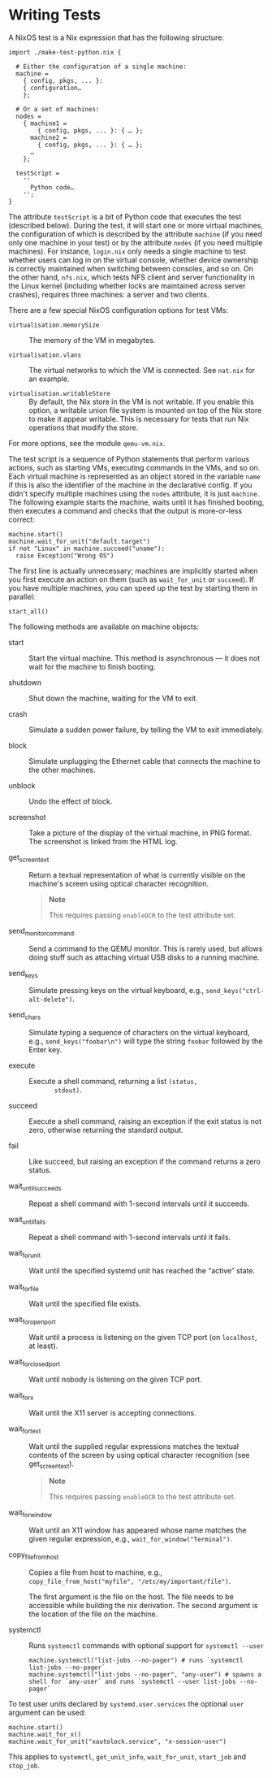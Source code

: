 * Writing Tests
  :PROPERTIES:
  :CUSTOM_ID: sec-writing-nixos-tests
  :END:

A NixOS test is a Nix expression that has the following structure:

#+BEGIN_EXAMPLE
  import ./make-test-python.nix {

    # Either the configuration of a single machine:
    machine =
      { config, pkgs, ... }:
      { configuration…
      };

    # Or a set of machines:
    nodes =
      { machine1 =
          { config, pkgs, ... }: { … };
        machine2 =
          { config, pkgs, ... }: { … };
        …
      };

    testScript =
      ''
        Python code…
      '';
  }
#+END_EXAMPLE

The attribute =testScript= is a bit of Python code that executes the
test (described below). During the test, it will start one or more
virtual machines, the configuration of which is described by the
attribute =machine= (if you need only one machine in your test) or by
the attribute =nodes= (if you need multiple machines). For instance,
=login.nix= only needs a single machine to test whether users can log in
on the virtual console, whether device ownership is correctly maintained
when switching between consoles, and so on. On the other hand,
=nfs.nix=, which tests NFS client and server functionality in the Linux
kernel (including whether locks are maintained across server crashes),
requires three machines: a server and two clients.

There are a few special NixOS configuration options for test VMs:

- =virtualisation.memorySize= :: The memory of the VM in megabytes.

- =virtualisation.vlans= :: The virtual networks to which the VM is
  connected. See =nat.nix= for an example.

- =virtualisation.writableStore= :: By default, the Nix store in the VM
  is not writable. If you enable this option, a writable union file
  system is mounted on top of the Nix store to make it appear writable.
  This is necessary for tests that run Nix operations that modify the
  store.

For more options, see the module =qemu-vm.nix=.

The test script is a sequence of Python statements that perform various
actions, such as starting VMs, executing commands in the VMs, and so on.
Each virtual machine is represented as an object stored in the variable
=name= if this is also the identifier of the machine in the declarative
config. If you didn't specify multiple machines using the =nodes=
attribute, it is just =machine=. The following example starts the
machine, waits until it has finished booting, then executes a command
and checks that the output is more-or-less correct:

#+BEGIN_EXAMPLE
  machine.start()
  machine.wait_for_unit("default.target")
  if not "Linux" in machine.succeed("uname"):
    raise Exception("Wrong OS")
#+END_EXAMPLE

The first line is actually unnecessary; machines are implicitly started
when you first execute an action on them (such as =wait_for_unit= or
=succeed=). If you have multiple machines, you can speed up the test by
starting them in parallel:

#+BEGIN_EXAMPLE
  start_all()
#+END_EXAMPLE

The following methods are available on machine objects:

- start :: Start the virtual machine. This method is asynchronous --- it
  does not wait for the machine to finish booting.

- shutdown :: Shut down the machine, waiting for the VM to exit.

- crash :: Simulate a sudden power failure, by telling the VM to exit
  immediately.

- block :: Simulate unplugging the Ethernet cable that connects the
  machine to the other machines.

- unblock :: Undo the effect of block.

- screenshot :: Take a picture of the display of the virtual machine, in
  PNG format. The screenshot is linked from the HTML log.

- get_screen_text :: Return a textual representation of what is
  currently visible on the machine's screen using optical character
  recognition.

  #+BEGIN_QUOTE
    *Note*

    This requires passing =enableOCR= to the test attribute set.
  #+END_QUOTE

- send_monitor_command :: Send a command to the QEMU monitor. This is
  rarely used, but allows doing stuff such as attaching virtual USB
  disks to a running machine.

- send_keys :: Simulate pressing keys on the virtual keyboard, e.g.,
  =send_keys("ctrl-alt-delete")=.

- send_chars :: Simulate typing a sequence of characters on the virtual
  keyboard, e.g., =send_keys("foobar\n")= will type the string =foobar=
  followed by the Enter key.

- execute :: Execute a shell command, returning a list =(status,
        stdout)=.

- succeed :: Execute a shell command, raising an exception if the exit
  status is not zero, otherwise returning the standard output.

- fail :: Like succeed, but raising an exception if the command returns
  a zero status.

- wait_until_succeeds :: Repeat a shell command with 1-second intervals
  until it succeeds.

- wait_until_fails :: Repeat a shell command with 1-second intervals
  until it fails.

- wait_for_unit :: Wait until the specified systemd unit has reached the
  “active” state.

- wait_for_file :: Wait until the specified file exists.

- wait_for_open_port :: Wait until a process is listening on the given
  TCP port (on =localhost=, at least).

- wait_for_closed_port :: Wait until nobody is listening on the given
  TCP port.

- wait_for_x :: Wait until the X11 server is accepting connections.

- wait_for_text :: Wait until the supplied regular expressions matches
  the textual contents of the screen by using optical character
  recognition (see get_screen_text).

  #+BEGIN_QUOTE
    *Note*

    This requires passing =enableOCR= to the test attribute set.
  #+END_QUOTE

- wait_for_window :: Wait until an X11 window has appeared whose name
  matches the given regular expression, e.g.,
  =wait_for_window("Terminal")=.

- copy_file_from_host :: Copies a file from host to machine, e.g.,
  =copy_file_from_host("myfile", "/etc/my/important/file")=.

  The first argument is the file on the host. The file needs to be
  accessible while building the nix derivation. The second argument is
  the location of the file on the machine.

- systemctl :: Runs =systemctl= commands with optional support for
  =systemctl --user=

  #+BEGIN_EXAMPLE
    machine.systemctl("list-jobs --no-pager") # runs `systemctl list-jobs --no-pager`
    machine.systemctl("list-jobs --no-pager", "any-user") # spawns a shell for `any-user` and runs `systemctl --user list-jobs --no-pager`
  #+END_EXAMPLE

To test user units declared by =systemd.user.services= the optional
=user= argument can be used:

#+BEGIN_EXAMPLE
  machine.start()
  machine.wait_for_x()
  machine.wait_for_unit("xautolock.service", "x-session-user")
#+END_EXAMPLE

This applies to =systemctl=, =get_unit_info=, =wait_for_unit=,
=start_job= and =stop_job=.

